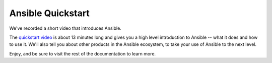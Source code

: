 Ansible Quickstart
==================

We've recorded a short video that introduces Ansible.

The `quickstart video <https://www.ansible.com/quick-start-video>`_ is about 13 minutes long and gives you a high level
introduction to Ansible -- what it does and how to use it. We'll also tell you about other products in the Ansible ecosystem,
to take your use of Ansible to the next level. 

Enjoy, and be sure to visit the rest of the documentation to learn more.
